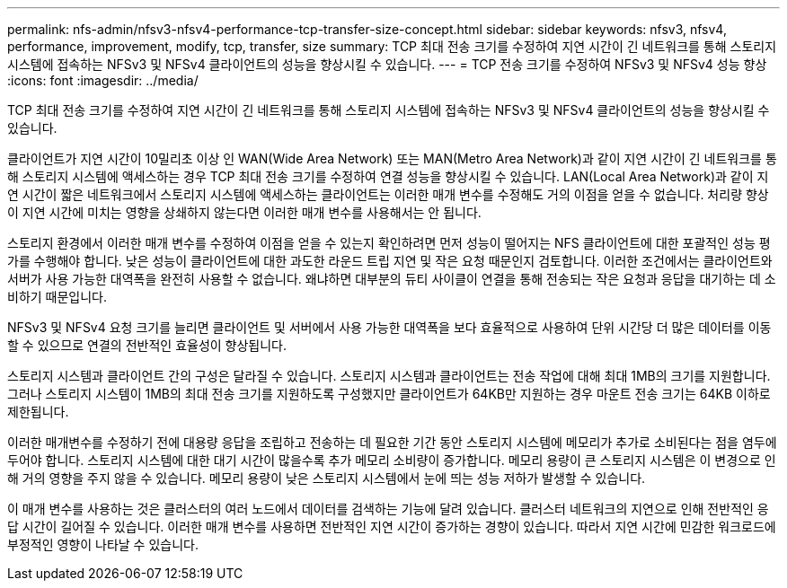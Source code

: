 ---
permalink: nfs-admin/nfsv3-nfsv4-performance-tcp-transfer-size-concept.html 
sidebar: sidebar 
keywords: nfsv3, nfsv4, performance, improvement, modify, tcp, transfer, size 
summary: TCP 최대 전송 크기를 수정하여 지연 시간이 긴 네트워크를 통해 스토리지 시스템에 접속하는 NFSv3 및 NFSv4 클라이언트의 성능을 향상시킬 수 있습니다. 
---
= TCP 전송 크기를 수정하여 NFSv3 및 NFSv4 성능 향상
:icons: font
:imagesdir: ../media/


[role="lead"]
TCP 최대 전송 크기를 수정하여 지연 시간이 긴 네트워크를 통해 스토리지 시스템에 접속하는 NFSv3 및 NFSv4 클라이언트의 성능을 향상시킬 수 있습니다.

클라이언트가 지연 시간이 10밀리초 이상 인 WAN(Wide Area Network) 또는 MAN(Metro Area Network)과 같이 지연 시간이 긴 네트워크를 통해 스토리지 시스템에 액세스하는 경우 TCP 최대 전송 크기를 수정하여 연결 성능을 향상시킬 수 있습니다. LAN(Local Area Network)과 같이 지연 시간이 짧은 네트워크에서 스토리지 시스템에 액세스하는 클라이언트는 이러한 매개 변수를 수정해도 거의 이점을 얻을 수 없습니다. 처리량 향상이 지연 시간에 미치는 영향을 상쇄하지 않는다면 이러한 매개 변수를 사용해서는 안 됩니다.

스토리지 환경에서 이러한 매개 변수를 수정하여 이점을 얻을 수 있는지 확인하려면 먼저 성능이 떨어지는 NFS 클라이언트에 대한 포괄적인 성능 평가를 수행해야 합니다. 낮은 성능이 클라이언트에 대한 과도한 라운드 트립 지연 및 작은 요청 때문인지 검토합니다. 이러한 조건에서는 클라이언트와 서버가 사용 가능한 대역폭을 완전히 사용할 수 없습니다. 왜냐하면 대부분의 듀티 사이클이 연결을 통해 전송되는 작은 요청과 응답을 대기하는 데 소비하기 때문입니다.

NFSv3 및 NFSv4 요청 크기를 늘리면 클라이언트 및 서버에서 사용 가능한 대역폭을 보다 효율적으로 사용하여 단위 시간당 더 많은 데이터를 이동할 수 있으므로 연결의 전반적인 효율성이 향상됩니다.

스토리지 시스템과 클라이언트 간의 구성은 달라질 수 있습니다. 스토리지 시스템과 클라이언트는 전송 작업에 대해 최대 1MB의 크기를 지원합니다. 그러나 스토리지 시스템이 1MB의 최대 전송 크기를 지원하도록 구성했지만 클라이언트가 64KB만 지원하는 경우 마운트 전송 크기는 64KB 이하로 제한됩니다.

이러한 매개변수를 수정하기 전에 대용량 응답을 조립하고 전송하는 데 필요한 기간 동안 스토리지 시스템에 메모리가 추가로 소비된다는 점을 염두에 두어야 합니다. 스토리지 시스템에 대한 대기 시간이 많을수록 추가 메모리 소비량이 증가합니다. 메모리 용량이 큰 스토리지 시스템은 이 변경으로 인해 거의 영향을 주지 않을 수 있습니다. 메모리 용량이 낮은 스토리지 시스템에서 눈에 띄는 성능 저하가 발생할 수 있습니다.

이 매개 변수를 사용하는 것은 클러스터의 여러 노드에서 데이터를 검색하는 기능에 달려 있습니다. 클러스터 네트워크의 지연으로 인해 전반적인 응답 시간이 길어질 수 있습니다. 이러한 매개 변수를 사용하면 전반적인 지연 시간이 증가하는 경향이 있습니다. 따라서 지연 시간에 민감한 워크로드에 부정적인 영향이 나타날 수 있습니다.
